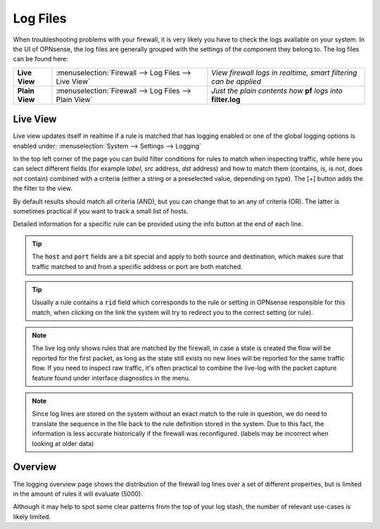 ==============
Log Files
==============

When troubleshooting problems with your firewall, it is very likely you have to check
the logs available on your system. In the UI of OPNsense, the log files are generally grouped
with the settings of the component they belong to. The log files can be found here:

================ ======================================================== =============================================================================
 **Live View**    :menuselection:`Firewall --> Log Files --> Live View`    *View firewall logs in realtime, smart filtering can be applied*
 **Plain View**   :menuselection:`Firewall --> Log Files --> Plain View`   *Just the plain contents how* **pf** *logs into* **filter.log**
================ ======================================================== =============================================================================

Live View
---------

Live view updates itself in realtime if a rule is matched that has logging enabled or one of the global logging options is enabled under:
:menuselection:`System --> Settings --> Logging`

In the top left corner of the page you can build filter conditions for rules to match when inspecting traffic, while
here you can select different fields (for example `label`, `src` address, `dst` address) and how to match them
(contains, is, is not, does not contain) combined with a criteria (either a string or a preselected value, depending on type).
The [+] button adds the the filter to the view.

By default results should match all criteria (AND), but you can change that to an any of criteria (OR). The latter is sometimes
practical if you want to track a small list of hosts.

Detailed information for a specific rule can be provided using the info button at the end of each line.

.. Tip::

  The :code:`host` and :code:`port` fields are a bit special and apply to both source and destination, which makes sure that
  traffic matched to and from a specific address or port are both matched.

.. Tip::

  Usually a rule contains a :code:`rid` field which corresponds to the rule or setting in OPNsense responsible for this match,
  when clicking on the link the system will try to redirect you to the correct setting (or rule).

.. Note::

    The live log only shows rules that are matched by the firewall, in case a state is created the flow will be reported for the first packet,
    as long as the state still exists no new lines will be reported for the same traffic flow.
    If you need to inspect raw traffic, it's often practical to combine the live-log with the packet capture feature found under
    interface diagnostics in the menu.

.. Note::

    Since log lines are stored on the system without an exact match to the rule in question, we do need to translate the sequence
    in the file back to the rule definition stored in the system. Due to this fact, the information is less accurate
    historically if the firewall was reconfigured. (labels may be incorrect when looking at older data)


Overview
--------------------

The logging overview page shows the distribution of the firewall log lines over a set of different properties, but is limited
in the amount of rules it will evaluate (5000).

Although it may help to spot some clear patterns from the top of your log stash, the number of relevant use-cases
is likely limited.

